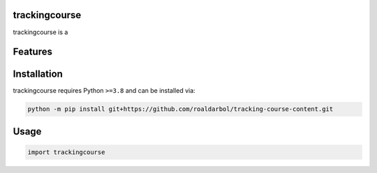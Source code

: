 .. image:: assets/logo_200w.png

|Python compat| |PyPi| |GHA tests| |Codecov report| |readthedocs|

.. inclusion-marker-do-not-remove

trackingcourse
==============

trackingcourse is a


Features
========

Installation
============

trackingcourse requires Python ``>=3.8`` and can be installed via:

.. code-block:: bash

   python -m pip install git+https://github.com/roaldarbol/tracking-course-content.git


Usage
=====

.. code-block:: python

   import trackingcourse




.. |GHA tests| image:: https://github.com/roaldarbol/tracking-course-content/workflows/tests/badge.svg
   :target: https://github.com/roaldarbol/tracking-course-content/actions?query=workflow%3Atests
   :alt: GHA Status
.. |Codecov report| image:: https://codecov.io/github/roaldarbol/tracking-course-content/coverage.svg?branch=main
   :target: https://codecov.io/github/roaldarbol/tracking-course-content?branch=main
   :alt: Coverage
.. |readthedocs| image:: https://readthedocs.org/projects/tracking-course-content/badge/?version=latest
        :target: https://tracking-course-content.readthedocs.io/en/latest/?badge=latest
        :alt: Documentation Status
.. |Python compat| image:: https://img.shields.io/badge/>=python-3.8-blue.svg
.. |PyPi| image:: https://img.shields.io/pypi/v/trackingcourse.svg
        :target: https://pypi.python.org/pypi/trackingcourse
